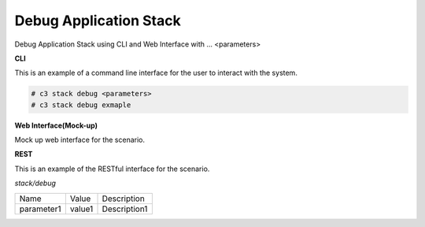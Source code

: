 .. _Scenario-Debug-Application-Stack:

Debug Application Stack
=======================

Debug Application Stack using CLI and Web Interface with ... <parameters>

.. image:: Debug-Application-Stack.png


**CLI**

This is an example of a command line interface for the user to interact with the system.


.. code-block:: none

  # c3 stack debug <parameters>
  # c3 stack debug exmaple


**Web Interface(Mock-up)**

Mock up web interface for the scenario.


.. image:: Debug-Application-StackWeb.png


**REST**

This is an example of the RESTful interface for the scenario.

*stack/debug*

============  ========  ===================
Name          Value     Description
------------  --------  -------------------
parameter1    value1    Description1
============  ========  ===================

